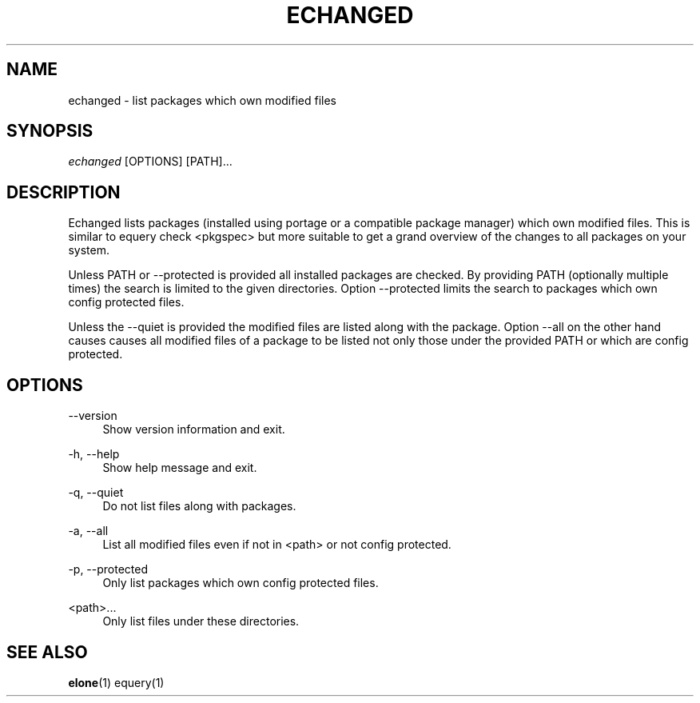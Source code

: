 '\" t
.\"     Title: echanged
.\"    Author: [FIXME: author] [see http://docbook.sf.net/el/author]
.\" Generator: DocBook XSL Stylesheets v1.75.2 <http://docbook.sf.net/>
.\"      Date: 10/11/2009
.\"    Manual: Etools Manual
.\"    Source: Etools 0.1
.\"  Language: English
.\"
.TH "ECHANGED" "1" "10/11/2009" "Etools 0\&.1" "Etools Manual"
.\" -----------------------------------------------------------------
.\" * set default formatting
.\" -----------------------------------------------------------------
.\" disable hyphenation
.nh
.\" disable justification (adjust text to left margin only)
.ad l
.\" -----------------------------------------------------------------
.\" * MAIN CONTENT STARTS HERE *
.\" -----------------------------------------------------------------
.SH "NAME"
echanged \- list packages which own modified files
.SH "SYNOPSIS"
.sp
.nf
\fIechanged\fR [OPTIONS] [PATH]\&...
.fi
.sp
.SH "DESCRIPTION"
.sp
Echanged lists packages (installed using portage or a compatible package manager) which own modified files\&. This is similar to equery check <pkgspec> but more suitable to get a grand overview of the changes to all packages on your system\&.
.sp
Unless PATH or \-\-protected is provided all installed packages are checked\&. By providing PATH (optionally multiple times) the search is limited to the given directories\&. Option \-\-protected limits the search to packages which own config protected files\&.
.sp
Unless the \-\-quiet is provided the modified files are listed along with the package\&. Option \-\-all on the other hand causes causes all modified files of a package to be listed not only those under the provided PATH or which are config protected\&.
.SH "OPTIONS"
.PP
\-\-version
.RS 4
Show version information and exit\&.
.RE
.PP
\-h, \-\-help
.RS 4
Show help message and exit\&.
.RE
.PP
\-q, \-\-quiet
.RS 4
Do not list files along with packages\&.
.RE
.PP
\-a, \-\-all
.RS 4
List all modified files even if not in <path> or not config protected\&.
.RE
.PP
\-p, \-\-protected
.RS 4
Only list packages which own config protected files\&.
.RE
.PP
<path>\&...
.RS 4
Only list files under these directories\&.
.RE
.SH "SEE ALSO"
.sp
\fBelone\fR(1) equery(1)

